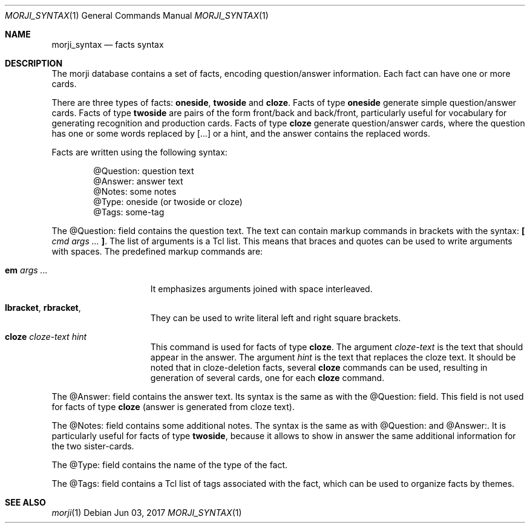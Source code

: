 .\" Copyright (c) 2017 Yon <anaseto@bardinflor.perso.aquilenet.fr>
.\"
.\" Permission to use, copy, modify, and distribute this software for any
.\" purpose with or without fee is hereby granted, provided that the above
.\" copyright notice and this permission notice appear in all copies.
.\"
.\" THE SOFTWARE IS PROVIDED "AS IS" AND THE AUTHOR DISCLAIMS ALL WARRANTIES
.\" WITH REGARD TO THIS SOFTWARE INCLUDING ALL IMPLIED WARRANTIES OF
.\" MERCHANTABILITY AND FITNESS. IN NO EVENT SHALL THE AUTHOR BE LIABLE FOR
.\" ANY SPECIAL, DIRECT, INDIRECT, OR CONSEQUENTIAL DAMAGES OR ANY DAMAGES
.\" WHATSOEVER RESULTING FROM LOSS OF USE, DATA OR PROFITS, WHETHER IN AN
.\" ACTION OF CONTRACT, NEGLIGENCE OR OTHER TORTIOUS ACTION, ARISING OUT OF
.\" OR IN CONNECTION WITH THE USE OR PERFORMANCE OF THIS SOFTWARE.
.Dd Jun 03, 2017
.Dt MORJI_SYNTAX 1
.Os
.Sh NAME
.Nm morji_syntax
.Nd facts syntax
.Sh DESCRIPTION
The morji database contains a set of facts, encoding question/answer
information.
Each fact can have one or more cards.
.Pp
There are three types of facts:
.Cm oneside ,
.Cm twoside
and
.Cm cloze .
Facts of type
.Cm oneside
generate simple question/answer cards.
Facts of type
.Cm twoside
are pairs of the form front/back and back/front, particularly useful for
vocabulary for generating recognition and production cards.
Facts of type
.Cm cloze
generate question/answer cards, where the question has one or some words
replaced by […] or a hint, and the answer contains the replaced words.
.Pp
Facts are written using the following syntax:
.Bd -literal -offset indent
@Question: question text
@Answer: answer text
@Notes: some notes
@Type: oneside (or twoside or cloze)
@Tags: some-tag
.Ed
.Pp
The @Question: field contains the question text.
The text can contain markup commands in brackets with the syntax:
.Cm \&[ Ar cmd args ... Cm \&] .
The list of arguments is a Tcl list.
This means that braces and quotes can be used to write arguments with spaces.
The predefined markup commands are:
.Bl -tag -width 13n
.It Cm em Ar args ...
It emphasizes arguments joined with space interleaved.
.It Cm lbracket , rbracket ,
They can be used to write literal left and right square brackets.
.It Cm cloze Ar cloze-text Ar hint
This command is used for facts of type
.Cm cloze .
The argument
.Ar cloze-text
is the text that should appear in the answer.
The argument
.Ar hint
is the text that replaces the cloze text.
It should be noted that in cloze-deletion facts, several
.Cm cloze
commands can be used, resulting in generation of several cards, one for each
.Cm cloze
command.
.El
.Pp
The @Answer: field contains the answer text.
Its syntax is the same as with the @Question: field.
This field is not used for facts of type
.Cm cloze
(answer is generated from cloze text).
.Pp
The @Notes: field contains some additional notes.
The syntax is the same as with @Question: and @Answer:.
It is particularly useful for facts of type
.Cm twoside ,
because it allows to show in answer the same additional information for the two
sister-cards.
.Pp
The @Type: field contains the name of the type of the fact.
.Pp
The @Tags: field contains a Tcl list of tags associated with the fact, which
can be used to organize facts by themes.
.Sh SEE ALSO
.Xr morji 1
